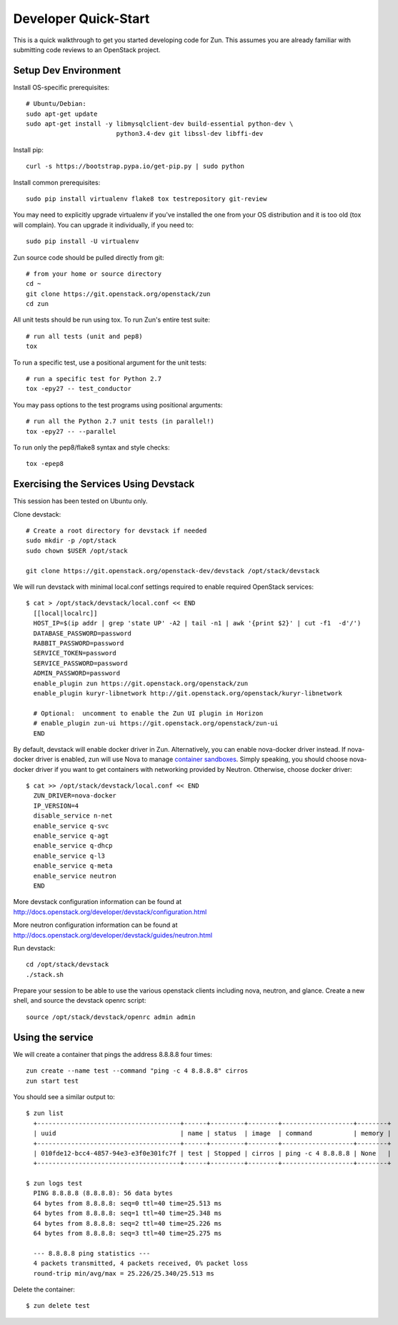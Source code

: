 .. _dev-quickstart:

=====================
Developer Quick-Start
=====================

This is a quick walkthrough to get you started developing code for Zun.
This assumes you are already familiar with submitting code reviews to
an OpenStack project.

.. seealso::

    http://docs.openstack.org/infra/manual/developers.html

Setup Dev Environment
=====================

Install OS-specific prerequisites::

    # Ubuntu/Debian:
    sudo apt-get update
    sudo apt-get install -y libmysqlclient-dev build-essential python-dev \
                            python3.4-dev git libssl-dev libffi-dev

Install pip::

    curl -s https://bootstrap.pypa.io/get-pip.py | sudo python

Install common prerequisites::

    sudo pip install virtualenv flake8 tox testrepository git-review

You may need to explicitly upgrade virtualenv if you've installed the one
from your OS distribution and it is too old (tox will complain). You can
upgrade it individually, if you need to::

    sudo pip install -U virtualenv

Zun source code should be pulled directly from git::

    # from your home or source directory
    cd ~
    git clone https://git.openstack.org/openstack/zun
    cd zun

All unit tests should be run using tox. To run Zun's entire test suite::

    # run all tests (unit and pep8)
    tox

To run a specific test, use a positional argument for the unit tests::

    # run a specific test for Python 2.7
    tox -epy27 -- test_conductor

You may pass options to the test programs using positional arguments::

    # run all the Python 2.7 unit tests (in parallel!)
    tox -epy27 -- --parallel

To run only the pep8/flake8 syntax and style checks::

    tox -epep8

Exercising the Services Using Devstack
======================================

This session has been tested on Ubuntu only.

Clone devstack::

    # Create a root directory for devstack if needed
    sudo mkdir -p /opt/stack
    sudo chown $USER /opt/stack

    git clone https://git.openstack.org/openstack-dev/devstack /opt/stack/devstack

We will run devstack with minimal local.conf settings required to enable
required OpenStack services::

    $ cat > /opt/stack/devstack/local.conf << END
      [[local|localrc]]
      HOST_IP=$(ip addr | grep 'state UP' -A2 | tail -n1 | awk '{print $2}' | cut -f1  -d'/')
      DATABASE_PASSWORD=password
      RABBIT_PASSWORD=password
      SERVICE_TOKEN=password
      SERVICE_PASSWORD=password
      ADMIN_PASSWORD=password
      enable_plugin zun https://git.openstack.org/openstack/zun
      enable_plugin kuryr-libnetwork http://git.openstack.org/openstack/kuryr-libnetwork

      # Optional:  uncomment to enable the Zun UI plugin in Horizon
      # enable_plugin zun-ui https://git.openstack.org/openstack/zun-ui
      END

By default, devstack will enable docker driver in Zun. Alternatively, you can
enable nova-docker driver instead. If nova-docker driver is enabled, zun will
use Nova to manage `container sandboxes <https://github.com/openstack/zun/blob/master/specs/container-sandbox.rst>`_.
Simply speaking, you should choose nova-docker driver if you want to get
containers with networking provided by Neutron. Otherwise, choose docker
driver::

    $ cat >> /opt/stack/devstack/local.conf << END
      ZUN_DRIVER=nova-docker
      IP_VERSION=4
      disable_service n-net
      enable_service q-svc
      enable_service q-agt
      enable_service q-dhcp
      enable_service q-l3
      enable_service q-meta
      enable_service neutron
      END

More devstack configuration information can be found at
http://docs.openstack.org/developer/devstack/configuration.html

More neutron configuration information can be found at
http://docs.openstack.org/developer/devstack/guides/neutron.html

Run devstack::

    cd /opt/stack/devstack
    ./stack.sh

Prepare your session to be able to use the various openstack clients including
nova, neutron, and glance. Create a new shell, and source the devstack openrc
script::

    source /opt/stack/devstack/openrc admin admin

Using the service
=================

We will create a container that pings the address 8.8.8.8 four times::

    zun create --name test --command "ping -c 4 8.8.8.8" cirros
    zun start test

You should see a similar output to::

    $ zun list
      +--------------------------------------+------+---------+--------+-------------------+--------+
      | uuid                                 | name | status  | image  | command           | memory |
      +--------------------------------------+------+---------+--------+-------------------+--------+
      | 010fde12-bcc4-4857-94e3-e3f0e301fc7f | test | Stopped | cirros | ping -c 4 8.8.8.8 | None   |
      +--------------------------------------+------+---------+--------+-------------------+--------+

    $ zun logs test
      PING 8.8.8.8 (8.8.8.8): 56 data bytes
      64 bytes from 8.8.8.8: seq=0 ttl=40 time=25.513 ms
      64 bytes from 8.8.8.8: seq=1 ttl=40 time=25.348 ms
      64 bytes from 8.8.8.8: seq=2 ttl=40 time=25.226 ms
      64 bytes from 8.8.8.8: seq=3 ttl=40 time=25.275 ms

      --- 8.8.8.8 ping statistics ---
      4 packets transmitted, 4 packets received, 0% packet loss
      round-trip min/avg/max = 25.226/25.340/25.513 ms

Delete the container::

    $ zun delete test
